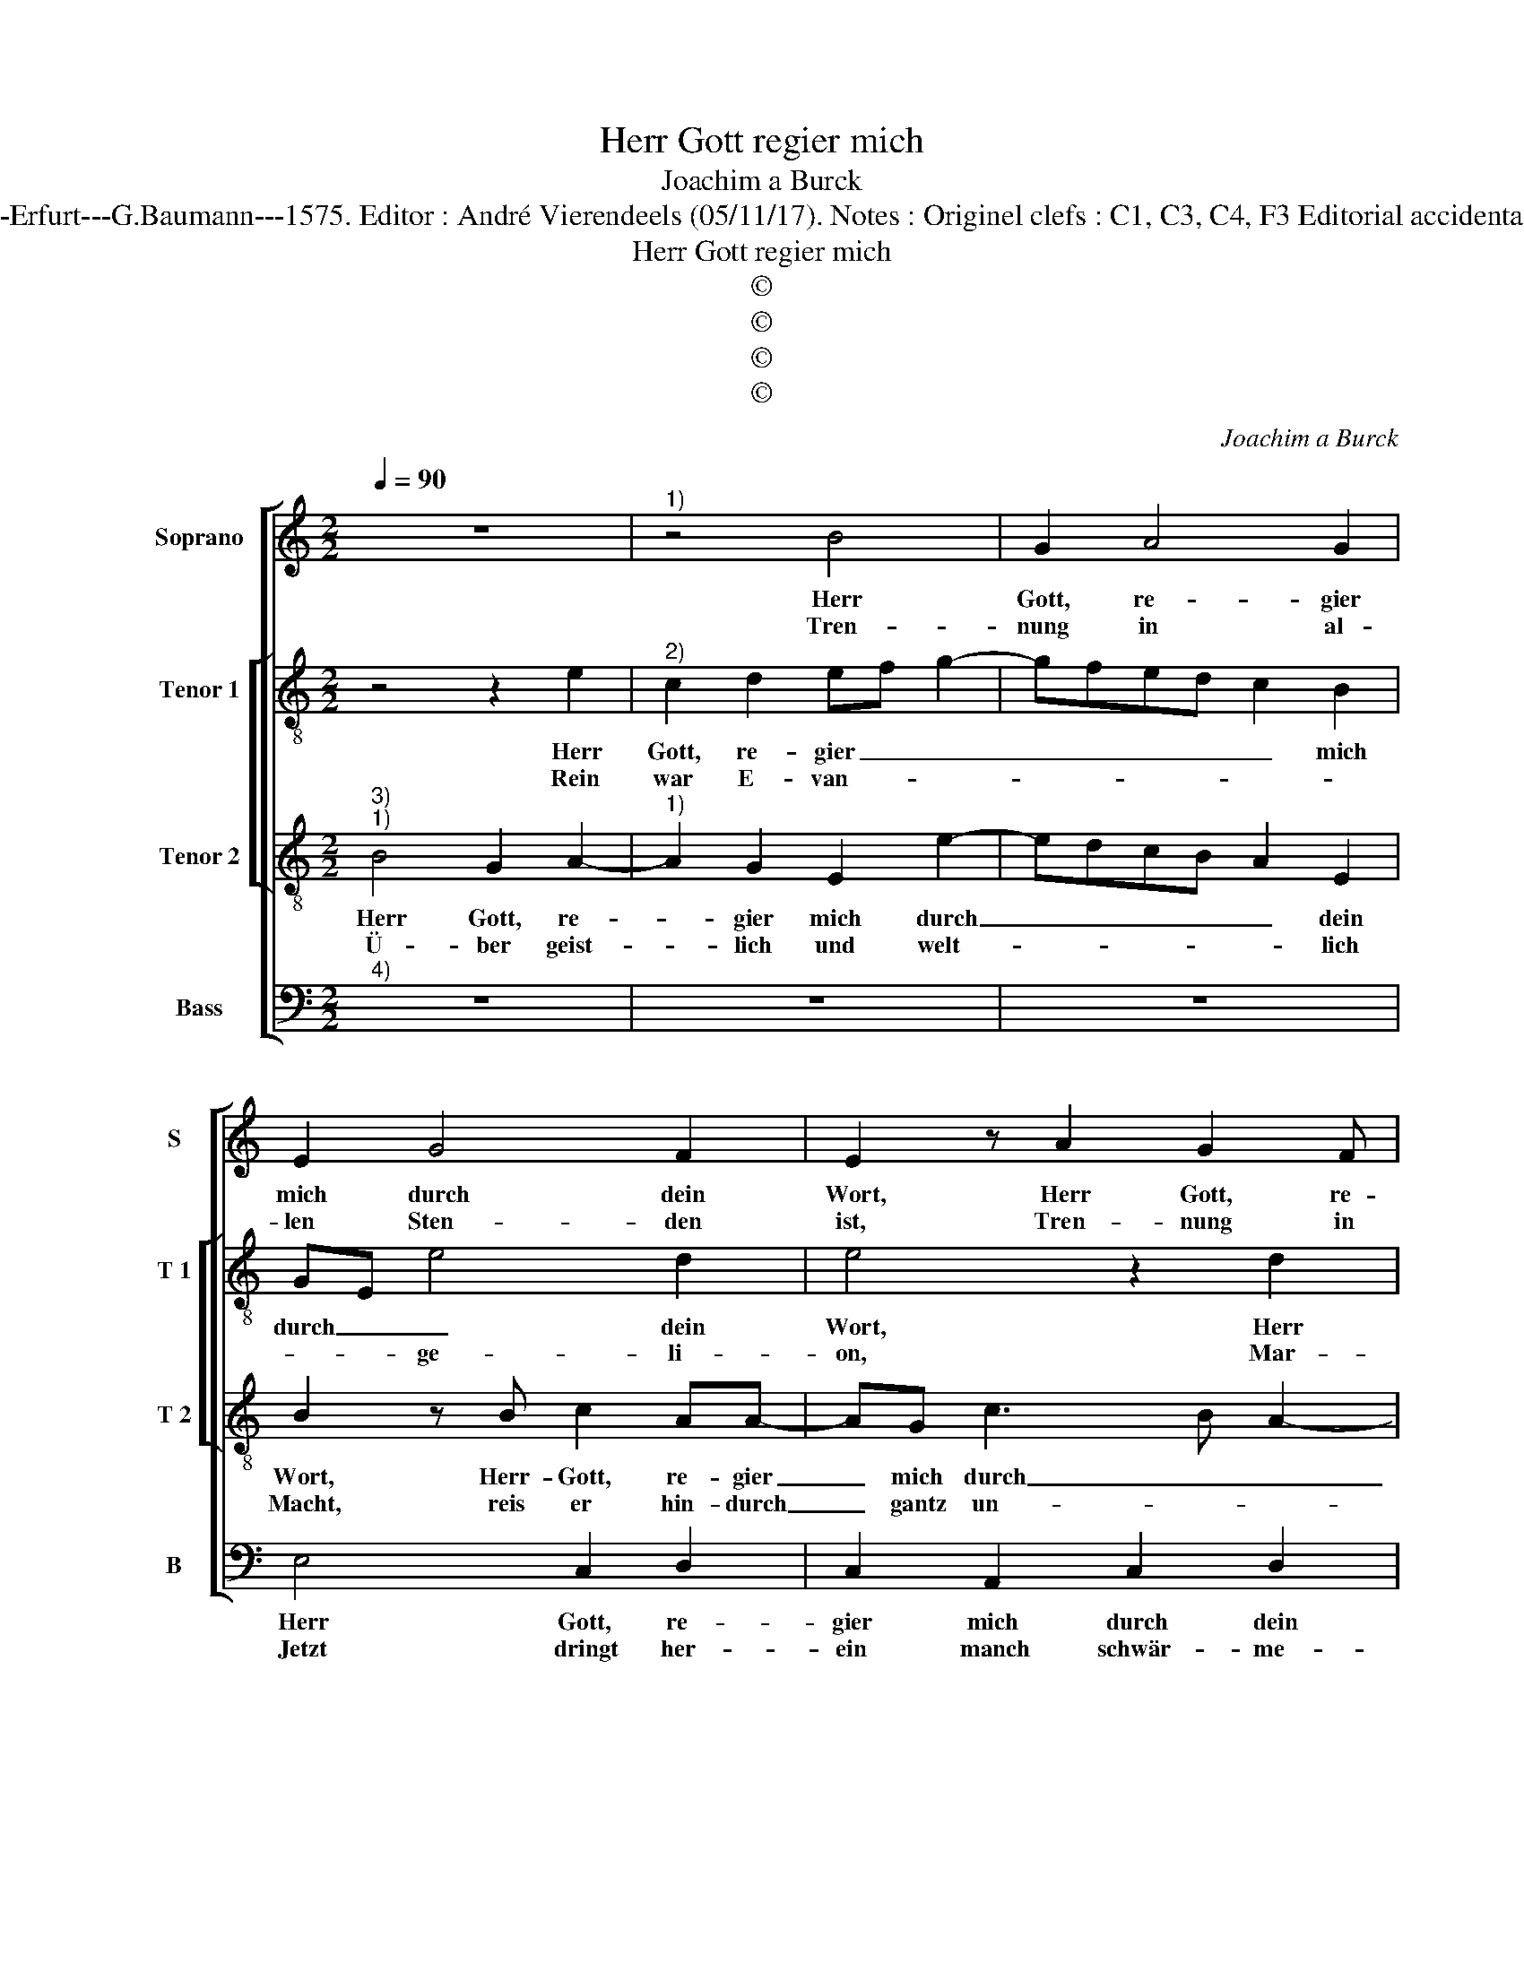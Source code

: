 X:1
T:Herr Gott regier mich
T:Joachim a Burck
T:Source :  Breitkopf & Härtel---Leipzig---R.Eitner---1898. First print : 20 Deutsche Liedlein zu 4 Stimmen---Erfurt---G.Baumann---1575. Editor : André Vierendeels (05/11/17). Notes : Originel clefs : C1, C3, C4, F3 Editorial accidentals above the staff Original note values have been halved Text by Ludovico Helmbold (Christeliche Reimen)
T:Herr Gott regier mich
T:©
T:©
T:©
T:©
C:Joachim a Burck
Z:©
%%score [ 1 [ 2 3 ] 4 ]
L:1/8
Q:1/4=90
M:2/2
K:C
V:1 treble nm="Soprano" snm="S"
V:2 treble-8 nm="Tenor 1" snm="T 1"
V:3 treble-8 nm="Tenor 2" snm="T 2"
V:4 bass nm="Bass" snm="B"
V:1
 z8 |"^1)" z4 B4 | G2 A4 G2 | E2 G4 F2 | E2 z A2 G2 F | E2 B2 c2 c2 | B4 z4 | z2 A2 A2 A2- | %8
w: |Herr|Gott, re- gier|mich durch dein|Wort, Herr Gott, re-|gier mich durch dein|Wort,|es wird sehr|
w: |Tren-|nung in al-|len Sten- den|ist, Tren- nung in|al- len Sten- den|ist,|Recht will heis-|
 A2 G4 ^F2 | G2 A2 GFFE/D/ | E2 E2 ^F G2 F/E/ | ^FG A2 Bc d2 | G3 A>G G3/2F/4E/4F | G2 z2 d2 e2 | %14
w: _ ent- *||stellt hie und dort _ _|_ _ rech- * te Lehr|Glaub und _ Le- * * *|ben, reich- lich|
w: * sen Be-|trug un List _ _ _ _|_ ei- gen- wil- * *||lig- ge- * sin- * * *|net,- Ge- walt|
 d c2 c A2 G2 | G2 B2 c2 Bc- | cedc B4 | z4 z2 e2 | c2 B A2 c B2 | A c2 B2 A B2 | c4 A4 | ^G8 |] %22
w: ga- bes- tu sie zu-|vor, ge ne- dig- lich|_ auch mich er- hör,|ohn|dich las mich nit blei-|ben, ohn dich las mich|nit blei-|ben.|
w: der fal- schen Lehr bey-|felt, im Schutz und Schirm|_ die Heuch- ler helt,|Ey-|tel keit o- ben schwim-|met, Ey- del- keit o-|ben schwim-|met.|
V:2
 z4 z2 e2 |"^2)" c2 d2 ef g2- | gfed c2 B2 | GE e4 d2 | e4 z2 d2 | c2 B2 e2 e2 | E3 E A4 | %7
w: Herr|Gott, re- gier _ _|_ _ _ _ _ mich|durch _ _ dein|Wort, Herr|Gott, re- gier mich|durch dein Wort,|
w: Rein|war E- van- * *||* * ge- li-|on, Mar-|ti- nus Lu- ther|must es thun.|
 z4 z2 A2 | B2 c2 d4 | e2 e3 d d2- | d2 ^c2 d2 d2- | d2 ^f2 gf/e/ d2 | e2 e2 d4 | d2 z2 g2 g2 | %14
w: es|wird _ sehr|ent- stellt _ hie|_ und dort; rech-|* te Lehr, _ _ _|Glaaub und Le-|ben, reich- lich|
w: In|dei- nem Geist|er- re- * *|* * get, Chri-|* stus al- * * lein|sonst nie- mand|mehr, Chri- stus|
 g e2 g f2 d2 | e2 z g g2 ge- | efgg g4 | e3 f2 e2 e | e>fg f>g a2 ^g | a2 e2 d2 g2 | %20
w: ga- bes- tu sie zu-|vor, ge- ne- dig- lich|_ auch mich er- hör,|ohn dich las mich|nit _ _ blei- * * *|ben, ohn dich las|
w: al- lein sonst nie- mand|mehr, Heil al- ler Welt,|_ war sei- ne Lehr,|durch- läu- tert und|fe- * * * * * *|get, durch- läu- tert|
 f2 e e2 d/c/ d2 | e8 |] %22
w: mich nit blei- * * *|ben.|
w: und ge- fe- * * *|get.|
V:3
"^3)""^1)" B4 G2 A2- |"^1)" A2 G2 E2 e2- | edcB A2 E2 | B2 z B c2 AA- | AG c3 B A2- | A2 ^G2 ABcd | %6
w: Herr Gott, re-|* gier mich durch|_ _ _ _ _ dein|Wort, Herr- Gott, re- gier|_ mich durch _ _|_ dein Wort, _ _ _|
w: Ü- ber geist-|* lich und welt-|* * * * * lich|Macht, reis er hin- durch|_ gantz un- * *|* ge- acht, _ _ _|
 e2 e2 d4- | d2 cB c2 d2 | e4 A4 | c4 _B4 | A4 z2 A2 | A2 d4 B2- |"^-natural" B2 c2 BA/G/ A2 | %13
w: _ es wird|_ _ _ _ sehr|ent- stellt|hie und|dort; rech-|te Lehr, Glaub|_ und Le- * * *|
w: _ Creuz, Zorn,|_ _ _ _ Grim,|_ Trotz|und To-|ben. Herr,|durch dein Kraft|_ er ü- * * ber-|
 G2 z2 B2 c2 | B c2 e d c>BB | c2 d2 e2 dc- | ccde d2 z e | c2 B A2 c B2 | A2 Gd dAee | %19
w: ben, reich- lich|ga- bes- tu sie zu _ _|vor, ge- ne- dig- lich|_ auch mich er- hör, ohn|dich las mich nit blei-|ben, ohn dich las mich nit blei-|
w: wandt, den Bapst|und al- ler Ket- zer _ _|tandt, den Bapst und al-|* ler Ket- zer tandt, ey,|dass wirs the- ten lo-|ben, ey, dass wirs the- ten lo-|
 A2 z2 d3 e | c2 A3 A A2 | B8 |] %22
w: ben, ohn dich|las mich nit blei-|ben.|
w: ben, ey, dass|wirs the- ten lo-|ben.|
V:4
"^4)" z8 | z8 | z8 | E,4 C,2 D,2 | C,2 A,,2 C,2 D,2 | E,4 z2 A,2- | A,2 G,4 ^F,2 | G,2 A,2 F,4 | %8
w: |||Herr Gott, re-|gier mich durch dein|Wort, es|_ wird ent-|stellt _ hie|
w: |||Jetzt dringt her-|ein manch schwär- me-|rey, nie-|* mandt der|Ein- falt wo-|
 E,4 D,4 |"^#""^#" z8 | z4 D,4- | D,2 D,2 G,4 | E,2 C,2 D,4 | G,2 z2 G,2 C,2 | G, A,2 E, F,2 G,2 | %15
w: und dort;||rech-|* te Lehr,|Glaub und Le-|ben, reich- lich|ga- bes- tu sue Zu|
w: net bey,||wehr,|_ lie- ber|Gott, den Rot-|ten, ob dei-|nem Wort mich hal- ten|
 C,2 G,2 C2 G,A,- | A,A,B,C G,2 z E, | A,2 G,F, D, A,>^G,G, | A,2 z2 z4 | z A,2 G,2 ^F, G,2 | %20
w: vor, ge- ne- dig- mich|_ auch mich er- hör, ohn|dich las mich nit blei- * *|ben,|ohn dich las mich|
w: Lehr, re- gier mich dir|_ zu Lob und Ehr, tröst|mich und helf aus Nö- * *|ten,|tröst mich und helf|
 A,4 F,4 | E,8 |] %22
w: nit blei-|ben.|
w: aus Nö-|ten.|

